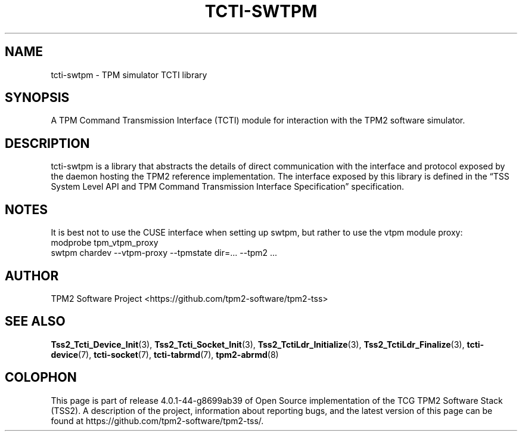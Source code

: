 .\" Process this file with
.\" groff -man -Tascii foo.1
.\"
.TH TCTI-SWTPM 7 "OCTOBER 2019" "TPM2 Software Stack"
.SH NAME
tcti-swtpm \- TPM simulator TCTI library
.SH SYNOPSIS
A TPM Command Transmission Interface (TCTI) module for interaction with the
TPM2 software simulator.
.SH DESCRIPTION
tcti-swtpm is a library that abstracts the details of direct communication
with the interface and protocol exposed by the daemon hosting the TPM2
reference implementation. The interface exposed by this library is defined
in the \*(lqTSS System Level API and TPM Command Transmission Interface
Specification\*(rq specification.
.SH NOTES
It is best not to use the CUSE interface when setting up swtpm, but rather
to use the vtpm module proxy:
.EX
modprobe tpm_vtpm_proxy
swtpm chardev --vtpm-proxy --tpmstate dir=... --tpm2 ...
.EE
.SH AUTHOR
TPM2 Software Project <https://github.com/tpm2-software/tpm2-tss>
.SH "SEE ALSO"
.BR Tss2_Tcti_Device_Init (3),
.BR Tss2_Tcti_Socket_Init (3),
.BR Tss2_TctiLdr_Initialize (3),
.BR Tss2_TctiLdr_Finalize (3),
.BR tcti-device (7),
.BR tcti-socket (7),
.BR tcti-tabrmd (7),
.BR tpm2-abrmd (8)
.SH COLOPHON
This page is part of release 4.0.1-44-g8699ab39 of Open Source implementation of the
TCG TPM2 Software Stack (TSS2). A description of the project, information
about reporting bugs, and the latest version of this page can be found at
\%https://github.com/tpm2-software/tpm2-tss/.
